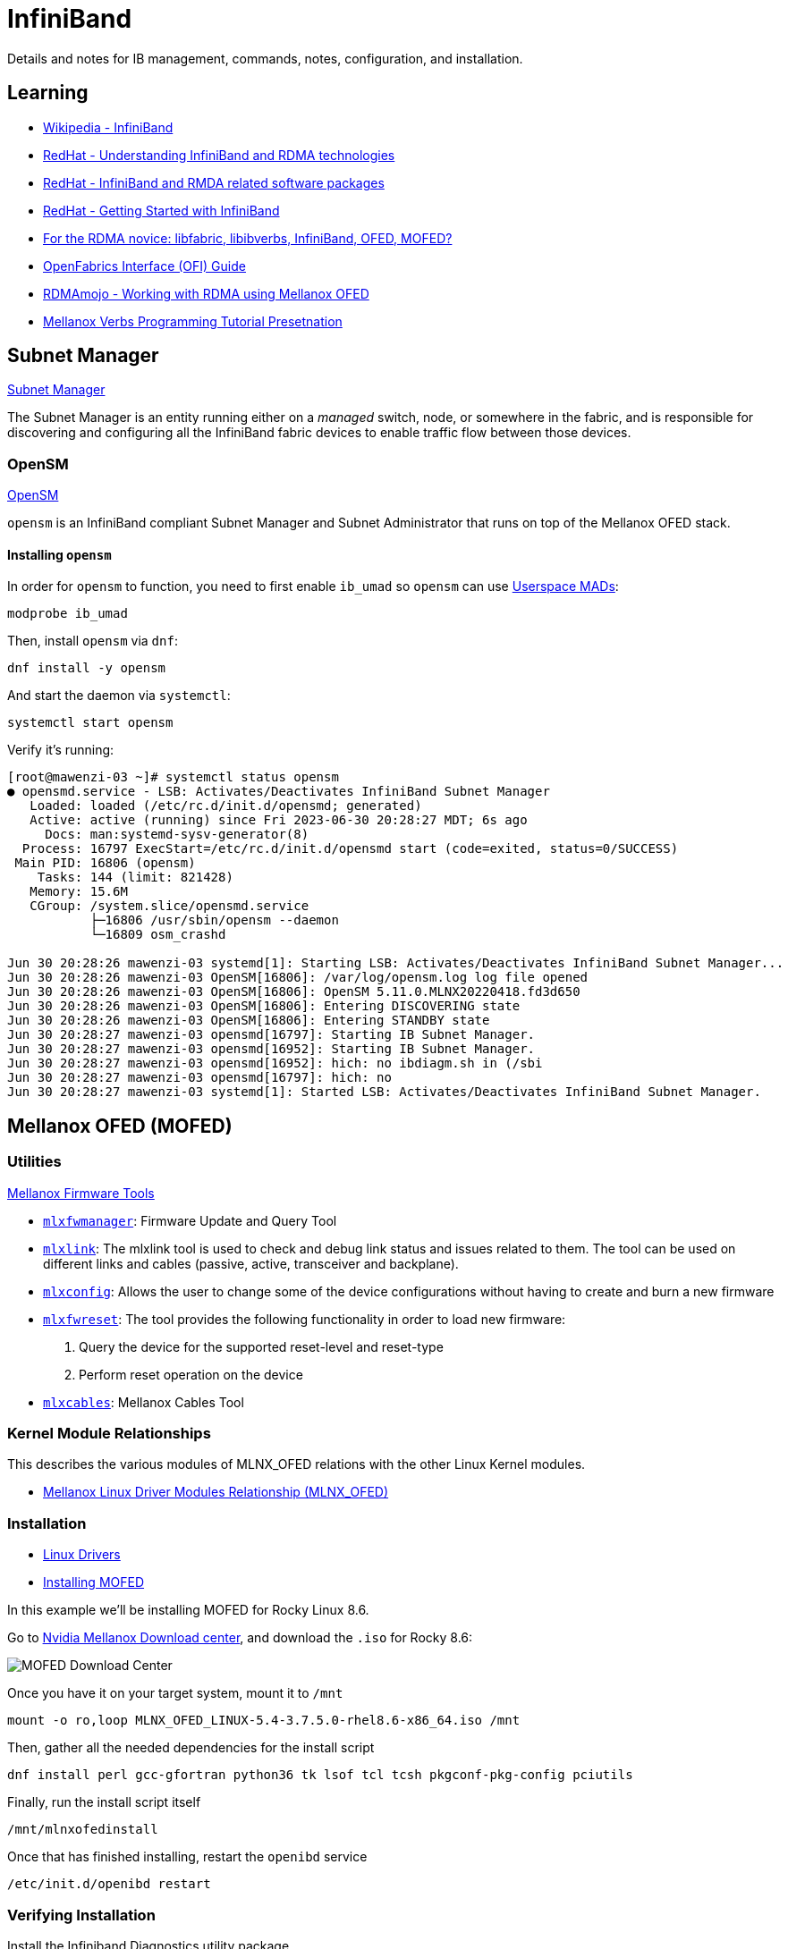 = InfiniBand

:showtitle:
:toc: auto

Details and notes for IB management, commands, notes, configuration, and installation.

== Learning

* https://en.wikipedia.org/wiki/InfiniBand[Wikipedia - InfiniBand]
* https://access.redhat.com/documentation/en-us/red_hat_enterprise_linux/7/html/networking_guide/ch-configure_infiniband_and_rdma_networks[RedHat - Understanding InfiniBand and RDMA technologies]
* https://access.redhat.com/documentation/en-us/red_hat_enterprise_linux/7/html/networking_guide/sec-infiniband_and_rdma_related_software_packages[RedHat - InfiniBand and RMDA related software packages]
* https://people.redhat.com/dledford/infiniband_get_started.html[RedHat - Getting Started with InfiniBand]
* https://www.rohitzambre.com/blog/2018/2/9/for-the-rdma-novice-libfabric-libibverbs-infiniband-ofed-mofed[For the RDMA novice: libfabric, libibverbs, InfiniBand, OFED, MOFED?]
* https://github.com/ofiwg/ofi-guide/blob/master/OFIGuide.md[OpenFabrics Interface (OFI) Guide]
* https://www.rdmamojo.com/2014/11/22/working-rdma-using-mellanox-ofed/[RDMAmojo - Working with RDMA using Mellanox OFED]
* https://www.csm.ornl.gov/workshops/openshmem2014/documents/presentations_and_tutorials/Tutorials/Verbs%20programming%20tutorial-final.pdf[Mellanox Verbs Programming Tutorial Presetnation]


== Subnet Manager

https://docs.nvidia.com/networking/display/MLNXOSv381000/Subnet+Manager[Subnet Manager]

The Subnet Manager is an entity running either on a _managed_ switch, node, or somewhere in the fabric, and is responsible for discovering and configuring all the InfiniBand fabric devices to enable traffic flow between those devices.

=== OpenSM

https://docs.nvidia.com/networking/display/MLNXOFEDv461000/OpenSM[OpenSM]

`opensm` is an InfiniBand compliant Subnet Manager and Subnet Administrator that runs on top of the Mellanox OFED stack.

==== Installing `opensm`

In order for `opensm` to function, you need to first enable `ib_umad` so `opensm` can use https://docs.kernel.org/infiniband/user_mad.html[Userspace MADs]:

[,bash]
----
modprobe ib_umad
----

Then, install `opensm` via `dnf`:

[,bash]
----
dnf install -y opensm
----

And start the daemon via `systemctl`:

[,bash]
----
systemctl start opensm
----

Verify it's running:

[,console]
----
[root@mawenzi-03 ~]# systemctl status opensm
● opensmd.service - LSB: Activates/Deactivates InfiniBand Subnet Manager
   Loaded: loaded (/etc/rc.d/init.d/opensmd; generated)
   Active: active (running) since Fri 2023-06-30 20:28:27 MDT; 6s ago
     Docs: man:systemd-sysv-generator(8)
  Process: 16797 ExecStart=/etc/rc.d/init.d/opensmd start (code=exited, status=0/SUCCESS)
 Main PID: 16806 (opensm)
    Tasks: 144 (limit: 821428)
   Memory: 15.6M
   CGroup: /system.slice/opensmd.service
           ├─16806 /usr/sbin/opensm --daemon
           └─16809 osm_crashd

Jun 30 20:28:26 mawenzi-03 systemd[1]: Starting LSB: Activates/Deactivates InfiniBand Subnet Manager...
Jun 30 20:28:26 mawenzi-03 OpenSM[16806]: /var/log/opensm.log log file opened
Jun 30 20:28:26 mawenzi-03 OpenSM[16806]: OpenSM 5.11.0.MLNX20220418.fd3d650
Jun 30 20:28:26 mawenzi-03 OpenSM[16806]: Entering DISCOVERING state
Jun 30 20:28:26 mawenzi-03 OpenSM[16806]: Entering STANDBY state
Jun 30 20:28:27 mawenzi-03 opensmd[16797]: Starting IB Subnet Manager.
Jun 30 20:28:27 mawenzi-03 opensmd[16952]: Starting IB Subnet Manager.
Jun 30 20:28:27 mawenzi-03 opensmd[16952]: hich: no ibdiagm.sh in (/sbi
Jun 30 20:28:27 mawenzi-03 opensmd[16797]: hich: no
Jun 30 20:28:27 mawenzi-03 systemd[1]: Started LSB: Activates/Deactivates InfiniBand Subnet Manager.
----

== Mellanox OFED (MOFED)

=== Utilities

https://docs.nvidia.com/networking/display/MFT4130/Mellanox+Firmware+Tools+%28MFT%29+Documentation[Mellanox Firmware Tools]

* https://docs.nvidia.com/networking/pages/viewpage.action?pageId=19810998[`mlxfwmanager`]: Firmware Update and Query Tool
* https://docs.nvidia.com/networking/display/MFT4170/mlxlink+Utility[`mlxlink`]: The mlxlink tool is used to check and debug link status and issues related to them. The tool can be used on different links and cables (passive, active, transceiver and backplane).
* https://docs.nvidia.com/networking/display/MFT4130/Using+mlxconfig[`mlxconfig`]: Allows the user to change some of the device configurations without having to create and burn a new firmware
* https://docs.nvidia.com/networking/pages/viewpage.action?pageId=19811030[`mlxfwreset`]: The tool provides the following functionality in order to load new firmware:
    1. Query the device for the supported reset-level and reset-type
    2. Perform reset operation on the device
* https://docs.nvidia.com/networking/display/MFTV4133/mlxcables+-+Mellanox+Cables+Tool[`mlxcables`]: Mellanox Cables Tool

=== Kernel Module Relationships

This describes the various modules of MLNX_OFED relations with the other Linux Kernel modules.

* https://enterprise-support.nvidia.com/s/article/mellanox-linux-driver-modules-relationship--mlnx-ofed-x[Mellanox Linux Driver Modules Relationship (MLNX_OFED)]

=== Installation

* https://network.nvidia.com/products/infiniband-drivers/linux/mlnx_ofed/[Linux Drivers]
* https://docs.nvidia.com/networking/display/MLNXOFEDv461000/Installing+Mellanox+OFED[Installing MOFED]

In this example we'll be installing MOFED for Rocky Linux 8.6.

Go to https://network.nvidia.com/products/infiniband-drivers/linux/mlnx_ofed/[Nvidia Mellanox Download center], and download the `.iso` for Rocky 8.6:

image::docs-site:learning:image$linux/networking/rocky_mofed_install.png[MOFED Download Center]

Once you have it on your target system, mount it to `/mnt`

[,bash]
----
mount -o ro,loop MLNX_OFED_LINUX-5.4-3.7.5.0-rhel8.6-x86_64.iso /mnt
----

Then, gather all the needed dependencies for the install script

[,bash]
----
dnf install perl gcc-gfortran python36 tk lsof tcl tcsh pkgconf-pkg-config pciutils
----

Finally, run the install script itself

[,bash]
----
/mnt/mlnxofedinstall
----

Once that has finished installing, restart the `openibd` service

[,bash]
----
/etc/init.d/openibd restart
----

=== Verifying Installation

Install the Infiniband Diagnostics utility package

[,bash]
----
dnf install infiniband-diags
----

Make sure all the right modules are loaded with `lsmod`

[,console]
----
[root@mawenzi-06 ~]# lsmod | grep -P "(ib_|_ib|mlx|rdma)"
rdma_ucm               32768  0
rdma_cm               118784  1 rdma_ucm
iw_cm                  53248  1 rdma_cm
ib_ipoib              151552  0
ib_cm                  57344  2 rdma_cm,ib_ipoib
ib_umad                28672  0
mlx5_ib               430080  0
mlx5_core            1789952  1 mlx5_ib
mlxdevm               176128  1 mlx5_core
ib_uverbs             151552  2 rdma_ucm,mlx5_ib
ib_core               421888  8 rdma_cm,ib_ipoib,iw_cm,ib_umad,rdma_ucm,ib_uverbs,mlx5_ib,ib_cm
mlx_compat             16384  11 rdma_cm,ib_ipoib,mlxdevm,iw_cm,ib_umad,ib_core,rdma_ucm,ib_uverbs,mlx5_ib,ib_cm,mlx5_core
psample                20480  1 mlx5_core
mlxfw                  28672  1 mlx5_core
tls                   102400  1 mlx5_core
pci_hyperv_intf        16384  1 mlx5_core
nft_fib_inet           16384  1
nft_fib_ipv4           16384  1 nft_fib_inet
nft_fib_ipv6           16384  1 nft_fib_inet
nft_fib                16384  3 nft_fib_ipv6,nft_fib_ipv4,nft_fib_inet
nf_tables             180224  235 nft_ct,nft_reject_inet,nft_fib_ipv6,nft_fib_ipv4,nft_chain_nat,nf_tables_set,nft_reject,nft_fib,nft_fib_inet
----

Run `ibstat` to view local card info

[,console]
----
[root@mawenzi-06 ~]# ibstat
CA 'mlx5_0'
	CA type: MT4123
	Number of ports: 1
	Firmware version: 20.35.2000
	Hardware version: 0
	Node GUID: 0x9440c9ffffb33b60
	System image GUID: 0x9440c9ffffb33b60
	Port 1:
		State: Active
		Physical state: LinkUp
		Rate: 100
		Base lid: 8
		LMC: 0
		SM lid: 1
		Capability mask: 0xa659e848
		Port GUID: 0x9440c9ffffb33b60
		Link layer: InfiniBand
CA 'mlx5_1'
	CA type: MT4123
	Number of ports: 1
	Firmware version: 20.35.2000
	Hardware version: 0
	Node GUID: 0x9440c9ffff88dd98
	System image GUID: 0x9440c9ffff88dd98
	Port 1:
		State: Down
		Physical state: Disabled
		Rate: 10
		Base lid: 65535
		LMC: 0
		SM lid: 0
		Capability mask: 0xa659e848
		Port GUID: 0x9440c9ffff88dd98
		Link layer: InfiniBand
----

Here we can see 2 single-port CX-6 cards, one that's disconnected (`mlx5_1`) and doesn't have anything plugged in, and one that is fully 
connected (`mlx5_0`) to the InfiniBand switch. We can also see the Local ID (LID) of the port, `8`, and the Subnet Manager (SM) LID of `1`.

Next, we can run `iblinkinfo` to view information about the whole InfiniBand fabric. Note our own node, `mawenzi-06`, at the bottom.

[,console]
----
[root@mawenzi-06 ~]# iblinkinfo
CA: mawenzi-05 mlx5_0:
      0x9440c9ffffb33bdc      7    1[  ] ==( 4X      25.78125 Gbps Active/  LinkUp)==>       3    9[  ] "SwitchIB Mellanox Technologies" ( )
CA: mawenzi-07 mlx5_0:
      0x9440c9ffffb32bd4      6    1[  ] ==( 4X      25.78125 Gbps Active/  LinkUp)==>       3   13[  ] "SwitchIB Mellanox Technologies" ( )
CA: mawenzi-01 mlx5_0:
      0x9440c9ffffb34bd0      1    1[  ] ==( 4X      25.78125 Gbps Active/  LinkUp)==>       3    1[  ] "SwitchIB Mellanox Technologies" ( )
CA: mawenzi-04 mlx5_0:
      0x9440c9ffffb31bc4      5    1[  ] ==( 4X      25.78125 Gbps Active/  LinkUp)==>       3    7[  ] "SwitchIB Mellanox Technologies" ( )
CA: mawenzi-03 mlx5_0:
      0x9440c9ffffb35b44      2    1[  ] ==( 4X      25.78125 Gbps Active/  LinkUp)==>       3    5[  ] "SwitchIB Mellanox Technologies" ( )
CA: mawenzi-02 mlx5_0:
      0x9440c9ffffb34bf4      4    1[  ] ==( 4X      25.78125 Gbps Active/  LinkUp)==>       3    3[  ] "SwitchIB Mellanox Technologies" ( )
Switch: 0x248a07030074dd50 SwitchIB Mellanox Technologies:
           3    1[  ] ==( 4X      25.78125 Gbps Active/  LinkUp)==>       1    1[  ] "mawenzi-01 mlx5_0" ( )
           3    2[  ] ==(                Down/ Polling)==>             [  ] "" ( )
           3    3[  ] ==( 4X      25.78125 Gbps Active/  LinkUp)==>       4    1[  ] "mawenzi-02 mlx5_0" ( )
           3    4[  ] ==(                Down/ Polling)==>             [  ] "" ( )
           3    5[  ] ==( 4X      25.78125 Gbps Active/  LinkUp)==>       2    1[  ] "mawenzi-03 mlx5_0" ( )
           3    6[  ] ==(                Down/ Polling)==>             [  ] "" ( )
           3    7[  ] ==( 4X      25.78125 Gbps Active/  LinkUp)==>       5    1[  ] "mawenzi-04 mlx5_0" ( )
           3    8[  ] ==(                Down/ Polling)==>             [  ] "" ( )
           3    9[  ] ==( 4X      25.78125 Gbps Active/  LinkUp)==>       7    1[  ] "mawenzi-05 mlx5_0" ( )
           3   10[  ] ==(                Down/ Polling)==>             [  ] "" ( )
           3   11[  ] ==( 4X      25.78125 Gbps Active/  LinkUp)==>       8    1[  ] "mawenzi-06 HCA-1" ( )
           3   12[  ] ==(                Down/ Polling)==>             [  ] "" ( )
           3   13[  ] ==( 4X      25.78125 Gbps Active/  LinkUp)==>       6    1[  ] "mawenzi-07 mlx5_0" ( )
           3   14[  ] ==(                Down/ Polling)==>             [  ] "" ( )
           3   15[  ] ==(                Down/ Polling)==>             [  ] "" ( )
           3   16[  ] ==(                Down/ Polling)==>             [  ] "" ( )
           3   17[  ] ==(                Down/ Polling)==>             [  ] "" ( )
           3   18[  ] ==(                Down/ Polling)==>             [  ] "" ( )
           3   19[  ] ==(                Down/ Polling)==>             [  ] "" ( )
           3   20[  ] ==(                Down/ Polling)==>             [  ] "" ( )
           3   21[  ] ==(                Down/ Polling)==>             [  ] "" ( )
           3   22[  ] ==(                Down/ Polling)==>             [  ] "" ( )
           3   23[  ] ==(                Down/ Polling)==>             [  ] "" ( )
           3   24[  ] ==(                Down/ Polling)==>             [  ] "" ( )
           3   25[  ] ==(                Down/ Polling)==>             [  ] "" ( )
           3   26[  ] ==(                Down/ Polling)==>             [  ] "" ( )
           3   27[  ] ==(                Down/ Polling)==>             [  ] "" ( )
           3   28[  ] ==(                Down/ Polling)==>             [  ] "" ( )
           3   29[  ] ==(                Down/ Polling)==>             [  ] "" ( )
           3   30[  ] ==(                Down/ Polling)==>             [  ] "" ( )
           3   31[  ] ==(                Down/ Polling)==>             [  ] "" ( )
           3   32[  ] ==(                Down/ Polling)==>             [  ] "" ( )
           3   33[  ] ==(                Down/ Polling)==>             [  ] "" ( )
           3   34[  ] ==(                Down/ Polling)==>             [  ] "" ( )
           3   35[  ] ==(                Down/ Polling)==>             [  ] "" ( )
           3   36[  ] ==(                Down/ Polling)==>             [  ] "" ( )
CA: mawenzi-06 HCA-1:
      0x9440c9ffffb33b60      8    1[  ] ==( 4X      25.78125 Gbps Active/  LinkUp)==>       3   11[  ] "SwitchIB Mellanox Technologies" ( )
----

Refer to most xref:_infiniband_utilities[InfiniBand utilities] or xref:_utilities[MOFED utilities] for other diagnostic utilities.

== Card Configuration

Here we'll be using a Mellanox ConnectX-6 card for this set of examples. Make sure that you've xref:_installation[installed MOFED] and have loaded all the required modules.

=== Enable Card on Boot

Edit `/etc/sysconfig/network-scripts/ifcfg-ib0`, enabling `ONBOOT` and disabling DHCP as boot protocol

[,bash]
----
sed -i -e 's/ONBOOT=no/ONBOOT=yes/g' -e 's/BOOTPROTO=dhcp/BOOTPROTO=none/g' /etc/sysconfig/network-scripts/ifcfg-ib0
----

Now, `reboot` the node.

=== Update Firmware

Find PCI ID using `lspci`:

[,console]
----
[root@mawenzi-06 ~]# lspci | grep Mellanox
03:00.0 Infiniband controller: Mellanox Technologies MT28908 Family [ConnectX-6]
87:00.0 Infiniband controller: Mellanox Technologies MT28908 Family [ConnectX-6]
----

The `03:00.0` and `87:00.0` are the PCI device names of the two cards we have on the system.

=== HPE-Branded Firmware Updates

Check if the cards are HPE-branded, using `lspci` in verbose mode with selected device.
Under `Vital Product Data`, note the entry: `Product Name: HPE InfiniBand HDR/Ethernet 200Gb 1-port MCX653105A-HDAT QSFP56 x16 Adapter`. This means that we can't do a firmware update using generic files downloaded from Mellanox website; instead we'll
have to use ones from HPE. Use the product info to find the right fabric firmware image here:

* http://hpc-fabrics-home.in.rdlabs.hpecorp.net/mellanox.htm#InfiniBand%20HCA[HPC Fabrics Mellanox InfiniBand]

Ctrl+F for the `Part number: P24250-001` that comes from the following `lspci` output:

[,console]
----
[root@mawenzi-04 ~]# lspci -vv -s 85:00.0
85:00.0 Infiniband controller: Mellanox Technologies MT28908 Family [ConnectX-6]
	Subsystem: Mellanox Technologies Device 0068
	Physical Slot: 1
	Control: I/O- Mem+ BusMaster+ SpecCycle- MemWINV- VGASnoop- ParErr+ Stepping- SERR+ FastB2B- DisINTx+
	Status: Cap+ 66MHz- UDF- FastB2B- ParErr- DEVSEL=fast >TAbort- <TAbort- <MAbort- >SERR- <PERR- INTx-
	Latency: 0, Cache Line Size: 64 bytes
	Interrupt: pin A routed to IRQ 157
	NUMA node: 0
	IOMMU group: 28
	Region 0: Memory at ac000000 (64-bit, prefetchable) [size=32M]
	Expansion ROM at ab400000 [virtual] [disabled] [size=1M]
	Capabilities: [60] Express (v2) Endpoint, MSI 00
		DevCap:	MaxPayload 512 bytes, PhantFunc 0, Latency L0s unlimited, L1 unlimited
			ExtTag+ AttnBtn- AttnInd- PwrInd- RBE+ FLReset+ SlotPowerLimit 75.000W
		DevCtl:	CorrErr- NonFatalErr+ FatalErr+ UnsupReq-
			RlxdOrd+ ExtTag+ PhantFunc- AuxPwr- NoSnoop+ FLReset-
			MaxPayload 512 bytes, MaxReadReq 4096 bytes
		DevSta:	CorrErr+ NonFatalErr- FatalErr- UnsupReq+ AuxPwr- TransPend-
		LnkCap:	Port #0, Speed 16GT/s, Width x16, ASPM not supported
			ClockPM- Surprise- LLActRep- BwNot- ASPMOptComp+
		LnkCtl:	ASPM Disabled; RCB 64 bytes, Disabled- CommClk+
			ExtSynch- ClockPM- AutWidDis- BWInt- AutBWInt-
		LnkSta:	Speed 16GT/s (ok), Width x16 (ok)
			TrErr- Train- SlotClk+ DLActive- BWMgmt- ABWMgmt-
		DevCap2: Completion Timeout: Range ABC, TimeoutDis+ NROPrPrP- LTR-
			 10BitTagComp+ 10BitTagReq- OBFF Not Supported, ExtFmt- EETLPPrefix-
			 EmergencyPowerReduction Not Supported, EmergencyPowerReductionInit-
			 FRS- TPHComp- ExtTPHComp-
			 AtomicOpsCap: 32bit- 64bit- 128bitCAS-
		DevCtl2: Completion Timeout: 50us to 50ms, TimeoutDis- LTR- OBFF Disabled,
			 AtomicOpsCtl: ReqEn+
		LnkCap2: Supported Link Speeds: 2.5-16GT/s, Crosslink- Retimer+ 2Retimers+ DRS-
		LnkCtl2: Target Link Speed: 16GT/s, EnterCompliance- SpeedDis-
			 Transmit Margin: Normal Operating Range, EnterModifiedCompliance- ComplianceSOS-
			 Compliance De-emphasis: -6dB
		LnkSta2: Current De-emphasis Level: -6dB, EqualizationComplete+ EqualizationPhase1+
			 EqualizationPhase2+ EqualizationPhase3+ LinkEqualizationRequest-
			 Retimer- 2Retimers- CrosslinkRes: unsupported
	Capabilities: [48] Vital Product Data
		Product Name: HPE InfiniBand HDR/Ethernet 200Gb 1-port MCX653105A-HDAT QSFP56 x16 Adapter
		Read-only fields:
			[PN] Part number: P24250-001
			[EC] Engineering changes: A5
			[V2] Vendor specific: P24250-001
			[SN] Serial number: IL203002KT
			[V3] Vendor specific: 60c190dc0ccdea1180009440c9b31bc4
			[VA] Vendor specific: MLX:MN=MLNX:CSKU=V2:UUID=V3:PCI=V0:MODL=CX653105A
			[V0] Vendor specific: PCIeGen4 x16
			[VU] Vendor specific: IL203002KTMLNXS0D0F0
			[RV] Reserved: checksum good, 1 byte(s) reserved
		End
	Capabilities: [9c] MSI-X: Enable+ Count=64 Masked-
		Vector table: BAR=0 offset=00002000
		PBA: BAR=0 offset=00003000
	Capabilities: [c0] Vendor Specific Information: Len=18 <?>
	Capabilities: [40] Power Management version 3
		Flags: PMEClk- DSI- D1- D2- AuxCurrent=375mA PME(D0-,D1-,D2-,D3hot-,D3cold+)
		Status: D0 NoSoftRst+ PME-Enable- DSel=0 DScale=0 PME-
	Capabilities: [100 v1] Advanced Error Reporting
		UESta:	DLP- SDES- TLP- FCP- CmpltTO- CmpltAbrt- UnxCmplt- RxOF- MalfTLP- ECRC- UnsupReq- ACSViol-
		UEMsk:	DLP- SDES- TLP- FCP- CmpltTO- CmpltAbrt- UnxCmplt- RxOF- MalfTLP- ECRC- UnsupReq- ACSViol-
		UESvrt:	DLP- SDES- TLP+ FCP- CmpltTO- CmpltAbrt- UnxCmplt- RxOF- MalfTLP- ECRC+ UnsupReq- ACSViol-
		CESta:	RxErr- BadTLP- BadDLLP- Rollover- Timeout- AdvNonFatalErr+
		CEMsk:	RxErr+ BadTLP+ BadDLLP+ Rollover+ Timeout+ AdvNonFatalErr+
		AERCap:	First Error Pointer: 08, ECRCGenCap+ ECRCGenEn+ ECRCChkCap+ ECRCChkEn+
			MultHdrRecCap- MultHdrRecEn- TLPPfxPres- HdrLogCap-
		HeaderLog: 00000000 00000000 00000000 00000000
	Capabilities: [150 v1] Alternative Routing-ID Interpretation (ARI)
		ARICap:	MFVC- ACS-, Next Function: 0
		ARICtl:	MFVC- ACS-, Function Group: 0
	Capabilities: [1c0 v1] Secondary PCI Express
		LnkCtl3: LnkEquIntrruptEn- PerformEqu-
		LaneErrStat: 0
	Capabilities: [320 v1] Lane Margining at the Receiver <?>
	Capabilities: [370 v1] Physical Layer 16.0 GT/s <?>
	Capabilities: [420 v1] Data Link Feature <?>
	Kernel driver in use: mlx5_core
	Kernel modules: mlx5_core
----

Go to the _Firmware_ page, track down the latest GA directory, and get the `.bin` firmware file. http://15.213.147.156/HPC_Fabric/Mellanox/Mellanox%20HDR/HPE%20InfiniBand%20HDR_Ethernet%20200Gb%201-port%20MCX653105A-HDAT%20QSFP56%20x16%20Adapter%20P23664-B21%20(Satima%20II-1P)/20.37.1700%20GA/[Example].
Once you have a file like `fw-ConnectX6-rel-20_37_1700-MCX653105A-HDA_HPE_Ax-UEFI-14.30.13-FlexBoot-3.7.102.signed.bin` in place
in the current working directory, run `mlxfwmanager`. This will detect any cards and available firmware updates:

[,console]
----
[root@mawenzi-04 ~]# mlxfwmanager
Querying Mellanox devices firmware ...

Device #1:
----------

  Device Type:      ConnectX6
  Part Number:      MCX653105A-HDA_HPE_Ax
  Description:      HPE InfiniBand HDR/Ethernet 200Gb 1-port MCX653105A-HDAT QSFP56 x16 Adapter
  PSID:             MT_0000000451
  PCI Device Name:  0000:85:00.0
  Base GUID:        9440c9ffffb31bc4
  Versions:         Current        Available
     FW             20.35.1012     20.37.1700
     PXE            3.6.0804       3.7.0102
     UEFI           14.28.0015     14.30.0013

  Status:           Update required

---------
Found 1 device(s) requiring firmware update. Please use -u flag to perform the update.
----

Run `mlxfwmanager -u` in the directory with the `.bin` firmware image file to update the card(s):

[,console]
----
[root@mawenzi-04 ~]# mlxfwmanager -u
Querying Mellanox devices firmware ...

Device #1:
----------

  Device Type:      ConnectX6
  Part Number:      MCX653105A-HDA_HPE_Ax
  Description:      HPE InfiniBand HDR/Ethernet 200Gb 1-port MCX653105A-HDAT QSFP56 x16 Adapter
  PSID:             MT_0000000451
  PCI Device Name:  0000:85:00.0
  Base GUID:        9440c9ffffb31bc4
  Versions:         Current        Available
     FW             20.35.1012     20.37.1700
     PXE            3.6.0804       3.7.0102
     UEFI           14.28.0015     14.30.0013

  Status:           Update required

---------
Found 1 device(s) requiring firmware update...

Perform FW update? [y/N]: y
Device #1: Updating FW ...
FSMST_INITIALIZE -   OK
Writing Boot image component -   OK
Done

Restart needed for updates to take effect.
----

Reboot once the update has succeeded.

== InfiniBand Utilities

You may need to `modprobe ib_umad` before using some of these tools.

`iblinkinfo` will show info about _all_ of the links on the fabric. Local IDs (LIDs), speeds, etc.

* Comes from the `infiniband-diags` repo.

[,console]
----
[root@mawenzi-01 ~]# iblinkinfo
CA: mawenzi-06 HCA-1:
      0x9440c9ffffb33b60      8    1[  ] ==( 4X      25.78125 Gbps Active/  LinkUp)==>       3   11[  ] "SwitchIB Mellanox Technologies" ( )
CA: mawenzi-05 mlx5_0:
      0x9440c9ffffb33bdc      7    1[  ] ==( 4X      25.78125 Gbps Active/  LinkUp)==>       3    9[  ] "SwitchIB Mellanox Technologies" ( )
CA: localhost mlx5_0:
      0x9440c9ffffb31bc4      5    1[  ] ==( 4X      25.78125 Gbps Active/  LinkUp)==>       3    7[  ] "SwitchIB Mellanox Technologies" ( )
CA: mawenzi-03 mlx5_0:
      0x9440c9ffffb35b44      2    1[  ] ==( 4X      25.78125 Gbps Active/  LinkUp)==>       3    5[  ] "SwitchIB Mellanox Technologies" ( )
CA: mawenzi-02 mlx5_0:
      0x9440c9ffffb34bf4      4    1[  ] ==( 4X      25.78125 Gbps Active/  LinkUp)==>       3    3[  ] "SwitchIB Mellanox Technologies" ( )
Switch: 0x248a07030074dd50 SwitchIB Mellanox Technologies:
           3    1[  ] ==( 4X      25.78125 Gbps Active/  LinkUp)==>       1    1[  ] "mawenzi-01 mlx5_0" ( )
           3    2[  ] ==(                Down/ Polling)==>             [  ] "" ( )
           3    3[  ] ==( 4X      25.78125 Gbps Active/  LinkUp)==>       4    1[  ] "mawenzi-02 mlx5_0" ( )
           3    4[  ] ==(                Down/ Polling)==>             [  ] "" ( )
           3    5[  ] ==( 4X      25.78125 Gbps Active/  LinkUp)==>       2    1[  ] "mawenzi-03 mlx5_0" ( )
           3    6[  ] ==(                Down/ Polling)==>             [  ] "" ( )
           3    7[  ] ==( 4X      25.78125 Gbps Active/  LinkUp)==>       5    1[  ] "localhost mlx5_0" ( )
           3    8[  ] ==(                Down/ Polling)==>             [  ] "" ( )
           3    9[  ] ==( 4X      25.78125 Gbps Active/  LinkUp)==>       7    1[  ] "mawenzi-05 mlx5_0" ( )
           3   10[  ] ==(                Down/ Polling)==>             [  ] "" ( )
           3   11[  ] ==( 4X      25.78125 Gbps Active/  LinkUp)==>       8    1[  ] "mawenzi-06 HCA-1" ( )
           3   12[  ] ==(                Down/ Polling)==>             [  ] "" ( )
           3   13[  ] ==(                Down/ Polling)==>             [  ] "" ( )
           3   14[  ] ==(                Down/ Polling)==>             [  ] "" ( )
           3   15[  ] ==(                Down/ Polling)==>             [  ] "" ( )
           3   16[  ] ==(                Down/ Polling)==>             [  ] "" ( )
           3   17[  ] ==(                Down/ Polling)==>             [  ] "" ( )
           3   18[  ] ==(                Down/ Polling)==>             [  ] "" ( )
           3   19[  ] ==(                Down/ Polling)==>             [  ] "" ( )
           3   20[  ] ==(                Down/ Polling)==>             [  ] "" ( )
           3   21[  ] ==(                Down/ Polling)==>             [  ] "" ( )
           3   22[  ] ==(                Down/ Polling)==>             [  ] "" ( )
           3   23[  ] ==(                Down/ Polling)==>             [  ] "" ( )
           3   24[  ] ==(                Down/ Polling)==>             [  ] "" ( )
           3   25[  ] ==(                Down/ Polling)==>             [  ] "" ( )
           3   26[  ] ==(                Down/ Polling)==>             [  ] "" ( )
           3   27[  ] ==(                Down/ Polling)==>             [  ] "" ( )
           3   28[  ] ==(                Down/ Polling)==>             [  ] "" ( )
           3   29[  ] ==(                Down/ Polling)==>             [  ] "" ( )
           3   30[  ] ==(                Down/ Polling)==>             [  ] "" ( )
           3   31[  ] ==(                Down/ Polling)==>             [  ] "" ( )
           3   32[  ] ==(                Down/ Polling)==>             [  ] "" ( )
           3   33[  ] ==(                Down/ Polling)==>             [  ] "" ( )
           3   34[  ] ==(                Down/ Polling)==>             [  ] "" ( )
           3   35[  ] ==(                Down/ Polling)==>             [  ] "" ( )
           3   36[  ] ==(                Down/ Polling)==>             [  ] "" ( )
CA: mawenzi-01 mlx5_0:
      0x9440c9ffffb34bd0      1    1[  ] ==( 4X      25.78125 Gbps Active/  LinkUp)==>       3    1[  ] "SwitchIB Mellanox Technologies" ( )
----

`ibswitches`: Shows information about the InfiniBand switches on the fabric

* Comes from the `infiniband-diags` repo.

[,console]
----
[root@mawenzi-01 ~]# ibswitches
Switch	: 0x248a07030074dd50 ports 36 "SwitchIB Mellanox Technologies" base port 0 lid 3 lmc 0
----

`ibstat`: Shows information about the local InfiniBand devices, or rather NICs:

[,console]
----
[root@mawenzi-01 ~]# ibstat
CA 'mlx5_0'
	CA type: MT4123
	Number of ports: 1
	Firmware version: 20.37.1700
	Hardware version: 0
	Node GUID: 0x9440c9ffffb34bd0
	System image GUID: 0x9440c9ffffb34bd0
	Port 1:
		State: Active
		Physical state: LinkUp
		Rate: 100
		Base lid: 1
		LMC: 0
		SM lid: 2
		Capability mask: 0xa651e848
		Port GUID: 0x9440c9ffffb34bd0
		Link layer: InfiniBand
CA 'mlx5_1'
	CA type: MT4123
	Number of ports: 1
	Firmware version: 20.37.1700
	Hardware version: 0
	Node GUID: 0x9440c9ffffb35b4c
	System image GUID: 0x9440c9ffffb35b4c
	Port 1:
		State: Down
		Physical state: Disabled
		Rate: 10
		Base lid: 65535
		LMC: 0
		SM lid: 0
		Capability mask: 0xa651e848
		Port GUID: 0x9440c9ffffb35b4c
		Link layer: InfiniBand
----

== Tasks

Show information about a Mellanox card link

[,console]
----
[root@mawenzi-01 ~]# mlxlink -d mlx5_0

Operational Info
----------------
State                           : Active
Physical state                  : LinkUp
Speed                           : IB-EDR
Width                           : 4x
FEC                             : Standard LL RS-FEC - RS(271,257)
Loopback Mode                   : No Loopback
Auto Negotiation                : ON

Supported Info
--------------
Enabled Link Speed              : 0x00000027 (EDR,QDR,DDR,SDR)
Supported Cable Speed           : 0x0000003f (EDR,FDR,FDR10,QDR,DDR,SDR)

Troubleshooting Info
--------------------
Status Opcode                   : 0
Group Opcode                    : N/A
Recommendation                  : No issue was observed.

Tool Information
----------------
Firmware Version                : 20.37.1700
amBER Version                   : 2.02
MFT Version                     : mft 4.21.0-102
----

Query Mellanox HCA configuration

[,console]
----
[root@mawenzi-06 ~]# mlxconfig -d 87:00.0 query

Device #1:
----------

Device type:    ConnectX6
Name:           MCX653105A-HDA_HPE_Ax
Description:    HPE InfiniBand HDR/Ethernet 200Gb 1-port MCX653105A-HDAT QSFP56 x16 Adapter
Device:         87:00.0

Configurations:                                      Next Boot
         MEMIC_BAR_SIZE                              0
         MEMIC_SIZE_LIMIT                            _256KB(1)
         HOST_CHAINING_MODE                          DISABLED(0)
         HOST_CHAINING_CACHE_DISABLE                 False(0)
         HOST_CHAINING_DESCRIPTORS                   Array[0..7]
         HOST_CHAINING_TOTAL_BUFFER_SIZE             Array[0..7]
         FLEX_PARSER_PROFILE_ENABLE                  0
         FLEX_IPV4_OVER_VXLAN_PORT                   0
         ROCE_NEXT_PROTOCOL                          254
         ESWITCH_HAIRPIN_DESCRIPTORS                 Array[0..7]
         ESWITCH_HAIRPIN_TOT_BUFFER_SIZE             Array[0..7]
         PF_BAR2_SIZE                                0
         ...
----

View HCA link type (IB or ETH)

[,console]
----
[root@mawenzi-06 ~]# mlxconfig -d 87:00.0 query | grep LINK_TYPE
         LINK_TYPE_P1                                IB(1)
----

Flip HCA from InfiniBand to Ethernet

NOTE: `IB` is `1`, `ETH` is `2`

[,bash]
----
yes | mlxconfig -d 87:00.0 set LINK_TYPE_P1=2
----

Use Mellanox Firmware Manager to query device firmware

[,console]
----
[root@mawenzi-06 ~]# mlxfwmanager
Querying Mellanox devices firmware ...

Device #1:
----------

  Device Type:      ConnectX6
  Part Number:      MCX653105A-HDA_HPE_Ax
  Description:      HPE InfiniBand HDR/Ethernet 200Gb 1-port MCX653105A-HDAT QSFP56 x16 Adapter
  PSID:             MT_0000000451
  PCI Device Name:  0000:03:00.0
  Base GUID:        9440c9ffff88dd98
  Versions:         Current        Available
     FW             20.35.1012     N/A
     PXE            3.6.0804       N/A
     UEFI           14.28.0015     N/A

  Status:           No matching image found

Device #2:
----------

  Device Type:      ConnectX6
  Part Number:      MCX653105A-HDA_HPE_Ax
  Description:      HPE InfiniBand HDR/Ethernet 200Gb 1-port MCX653105A-HDAT QSFP56 x16 Adapter
  PSID:             MT_0000000451
  PCI Device Name:  0000:87:00.0
  Base GUID:        9440c9ffffb33b60
  Versions:         Current        Available
     FW             20.35.1012     N/A
     PXE            3.6.0804       N/A
     UEFI           14.28.0015     N/A

  Status:           No matching image found
  ----
----

=== Setting InfiniBand Device Static IP Address

Before you assign an IP address or edit the ONBOOT settings for the InfiniBand interfaces, they will show up like the `ib1` entry below in the `ip a` output.
After you've assigned an IP address, netmask, and set the card to be enabled on boot it will show up like the `ib0` entry.

[,console]
----
[root@mawenzi-06 ~]# ip a
1: lo: <LOOPBACK,UP,LOWER_UP> mtu 65536 qdisc noqueue state UNKNOWN group default qlen 1000
    link/loopback 00:00:00:00:00:00 brd 00:00:00:00:00:00
    inet 127.0.0.1/8 scope host lo
       valid_lft forever preferred_lft forever
    inet6 ::1/128 scope host
       valid_lft forever preferred_lft forever
2: ens10f0: <BROADCAST,MULTICAST,UP,LOWER_UP> mtu 1500 qdisc mq state UP group default qlen 1000
    link/ether 14:02:ec:da:9e:50 brd ff:ff:ff:ff:ff:ff
    inet 10.214.133.192/21 brd 10.214.135.255 scope global dynamic noprefixroute ens10f0
       valid_lft 70351sec preferred_lft 70351sec
    inet6 fe80::1602:ecff:feda:9e50/64 scope link
       valid_lft forever preferred_lft forever
3: ens10f1: <NO-CARRIER,BROADCAST,MULTICAST,UP> mtu 1500 qdisc mq state DOWN group default qlen 1000
    link/ether 14:02:ec:da:9e:51 brd ff:ff:ff:ff:ff:ff
4: ib0: <BROADCAST,MULTICAST,UP,LOWER_UP> mtu 2044 qdisc mq state UP group default qlen 256
    link/infiniband 00:00:10:29:fe:80:00:00:00:00:00:00:94:40:c9:ff:ff:b3:3b:60 brd 00:ff:ff:ff:ff:12:40:1b:ff:ff:00:00:00:00:00:00:ff:ff:ff:ff
    inet 192.168.0.106/24 brd 192.168.0.255 scope global noprefixroute ib0
       valid_lft forever preferred_lft forever
    inet6 fe80::9640:c9ff:ffb3:3b60/64 scope link noprefixroute
       valid_lft forever preferred_lft forever
5: ib1: <NO-CARRIER,BROADCAST,MULTICAST,UP> mtu 4092 qdisc mq state DOWN group default qlen 256
    link/infiniband 00:00:10:29:fe:80:00:00:00:00:00:00:94:40:c9:ff:ff:88:dd:98 brd 00:ff:ff:ff:ff:12:40:1b:ff:ff:00:00:00:00:00:00:ff:ff:ff:ff
----

To do this, you need to make sure you have the `ib_ipoib` module installed and loaded, this handles the IP over InfiniBand protocol in the kernel.

[,bash]
----
modprobe ib_ipoib
----

If you want this module to be loaded on every boot by default:

[,bash]
----
echo ib_ipoib > /etc/modules-load.d/ipoib.conf
----

Then, edit the `/etc/sysconfig/network-scripts/ifcfg-ib1` interface config script file. Before it should look something like:

[,console]
----
[root@mawenzi-06 ~]# cat /etc/sysconfig/network-scripts/ifcfg-ib1
# Generated by parse-kickstart
TYPE="Infiniband"
DEVICE="ib1"
UUID="4707d11c-af1e-4981-9814-fb5d621de178"
ONBOOT="no"
BOOTPROTO="dhcp"
IPV6INIT="yes"
IPV6_AUTOCONF="yes"
----

Set the following fields:

* `ONBOOT=yes` : Enables the card on boot
* `BOOTPROTO=none` : Tells the card not to use DHCP on boot, since we're doing a static IP address assignment
* `IPADDR=192.168.0.106` : The IP address you want the card to have. You may want to create a private subnet for this.
* `NETMASK=255.255.255.0` : Netmask according the subnet the card is on.

Here's an example of what the `ib0` card network script file looks like from the above example:

[,console]
----
[root@mawenzi-06 ~]# cat /etc/sysconfig/network-scripts/ifcfg-ib0
# Generated by parse-kickstart
TYPE=InfiniBand
DEVICE=ib0
UUID=4819df4c-37ef-4aed-b6db-3c19a82c6201
ONBOOT=yes
BOOTPROTO=none
IPADDR=192.168.0.106
NETMASK=255.255.255.0
IPV6INIT=yes
IPV6_AUTOCONF=yes
CONNECTED_MODE=no
PROXY_METHOD=none
BROWSER_ONLY=no
DEFROUTE=yes
IPV4_FAILURE_FATAL=no
IPV6_DEFROUTE=yes
IPV6_FAILURE_FATAL=no
NAME="System ib0"
----

Alternatively, you can set the IP address via `ip addr`:

[,bash]
----
ip addr add 192.168.0.103/24 dev ib0
----

then, enable the device using `ip link`:

[,bash]
----
ip link set dev ib0 up
----
